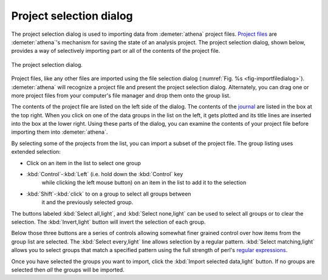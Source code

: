 .. _project_selection_sec:

Project selection dialog
========================

The project selection dialog is used to importing data from
:demeter:`athena` project files.  `Project files
<../output/project.html>`__ are :demeter:`athena`'s mechanism for
saving the state of an analysis project. The project selection dialog,
shown below, provides a way of selectively importing part or all of
the contents of the project file.

.. _fig-projsel:

.. figure:: ../../_images/import_projsel.png
   :target: ../_images/import_projsel.png
   :width: 40%
   :align: center

   The project selection dialog.

Project files, like any other files are imported using the file
selection dialog (:numref:`Fig. %s <fig-importfiledialog>`). :demeter:`athena`
will recognize a project file and present the project selection dialog.
Alternately, you can drag one or more project files from your computer's
file manager and drop them onto the group list.

The contents of the project file are listed on the left side of the
dialog. The contents of the `journal <../other/journal.html>`__ are
listed in the box at the top right. When you click on one of the data
groups in the list on the left, it gets plotted and its title lines are
inserted into the box at the lower right. Using these parts of the
dialog, you can examine the contents of your project file before
importing them into :demeter:`athena`.

By selecting some of the projects from the list, you can import a subset
of the project file. The group listing uses extended selection:

-  Click on an item in the list to select one group

- :kbd:`Control`-:kbd:`Left` (i.e. hold down the :kbd:`Control` key
   while clicking the left mouse button) on an item in the list to add
   it to the selection

- :kbd:`Shift`-:kbd:`click` to on a group to select all groups between
   it and the previously selected group.

The buttons labeled :kbd:`Select all,light`, and :kbd:`Select none,light` can be
used to select all groups or to clear the selection. The
:kbd:`Invert,light` button will invert the selection of each group.

Below those three buttons are a series of controls allowing somewhat
finer grained control over how items from the group list are selected.
The :kbd:`Select every,light` line allows selection by a regular
pattern.  :kbd:`Select matching,light` allows you to select groups
that match a specified pattern using the full strength of perl's
`regular expressions
<../ui/mark.html#using-regular-expressions-to-mark-groups>`__.

Once you have selected the groups you want to import, click the
:kbd:`Import selected data,light` button.  If no groups are selected
then *all* the groups will be imported.
